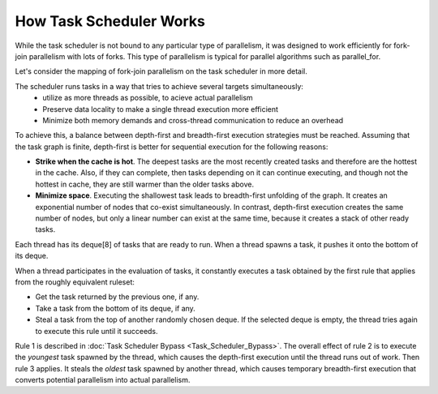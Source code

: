 .. _How_Task_Scheduler_Works.rst:

How Task Scheduler Works
=============================


While the task scheduler is not bound to any particular type of parallelism, 
it was designed to work efficiently for fork-join parallelism with lots of forks.
This type of parallelism is typical for parallel algorithms such as parallel_for.

Let's consider the mapping of fork-join parallelism on the task scheduler in more detail. 

The scheduler runs tasks in a way that tries to achieve several targets simultaneously: 
 - utilize as more threads as possible, to acieve actual parallelism
 - Preserve data locality to make a single thread execution more efficient  
 - Minimize both memory demands and cross-thread communication to reduce an overhead 

To achieve this, a balance between depth-first and breadth-first execution strategies 
must be reached. Assuming that the task graph is finite, depth-first is better for 
sequential execution for the following reasons:

- **Strike when the cache is hot**. The deepest tasks are the most recently created tasks and therefore are the hottest in the cache.
  Also, if they can complete, then tasks depending on it can continue executing, and though not the hottest in cache, 
  they are still warmer than the older tasks above.
 
- **Minimize space**. Executing the shallowest task leads to breadth-first unfolding of the graph. It creates an exponential
  number of nodes that co-exist simultaneously. In contrast, depth-first execution creates the same number 
  of nodes, but only a linear number can exist at the same time, because it creates a stack of other ready 
  tasks.
  
Each thread has its deque[8] of tasks that are ready to run. When a 
thread spawns a task, it pushes it onto the bottom of its deque.

When a thread participates in the evaluation of tasks, it constantly executes 
a task obtained by the first rule that applies from the roughly equivalent ruleset:

- Get the task returned by the previous one, if any.

- Take a task from the bottom of its deque, if any.

- Steal a task from the top of another randomly chosen deque. If the 
  selected deque is empty, the thread tries again to execute this rule until it succeeds.

Rule 1 is described in :doc:`Task Scheduler Bypass <Task_Scheduler_Bypass>`. 
The overall effect of rule 2 is to execute the *youngest* task spawned by the thread, 
which causes the depth-first execution until the thread runs out of work. 
Then rule 3 applies. It steals the *oldest* task spawned by another thread, 
which causes temporary breadth-first execution that converts potential parallelism 
into actual parallelism.
